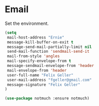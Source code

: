 * Email

  Set the environment.

  #+begin_src emacs-lisp
    (setq
     mail-host-address "Ernie"
     message-kill-buffer-on-exit t
     message-send-mail-partially-limit nil
     send-mail-function 'sendmail-send-it
     mail-from-style 'angles
     mail-specify-envelope-from t
     message-sendmail-envelope-from 'header
     mail-envelope-from 'header
     user-full-name "Felix Geller"
     user-mail-address "fgeller@gmail.com"
     message-signature "Felix Geller"
    )
  #+end_src

  #+begin_src emacs-lisp
    (use-package notmuch :ensure notmuch)
  #+end_src
